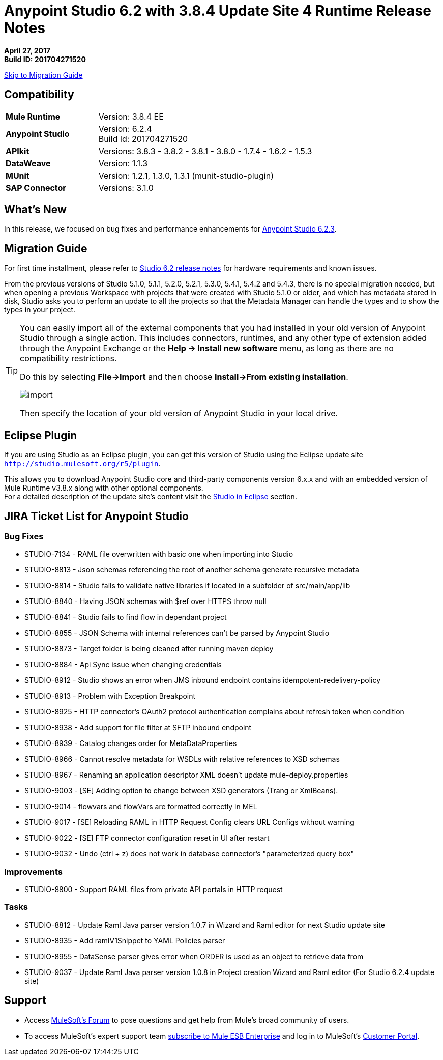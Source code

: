 = Anypoint Studio 6.2 with 3.8.4 Update Site 4 Runtime Release Notes

*April 27, 2017* +
*Build ID: 201704271520*

xref:migration[Skip to Migration Guide]

== Compatibility

[cols="30a,70a"]
|===
| *Mule Runtime*
| Version: 3.8.4 EE

|*Anypoint Studio*
|Version: 6.2.4 +
Build Id: 201704271520

|*APIkit*
|Versions: 3.8.3 - 3.8.2 - 3.8.1 - 3.8.0 - 1.7.4 - 1.6.2 - 1.5.3

|*DataWeave* +
|Version: 1.1.3

|*MUnit* +
|Version: 1.2.1, 1.3.0, 1.3.1 (munit-studio-plugin)

|*SAP Connector*
|Versions: 3.1.0
|===


== What's New

In this release, we focused on bug fixes and performance enhancements for link:/release-notes/anypoint-studio-6.2-with-3.8.3-runtime-update-site-3-release-notes[Anypoint Studio 6.2.3].


[[migration]]
== Migration Guide

For first time installment, please refer to link:/release-notes/anypoint-studio-6.2-with-3.8.3-runtime-release-notes#hardware-requirements[Studio 6.2 release notes] for hardware requirements and known issues.

From the previous versions of Studio 5.1.0, 5.1.1, 5.2.0, 5.2.1, 5.3.0, 5.4.1, 5.4.2 and 5.4.3, there is no special migration needed, but when opening a previous Workspace with projects that were created with Studio 5.1.0 or older, and which has metadata stored in disk, Studio asks you to perform an update to all the projects so that the Metadata Manager can handle the types and to show the types in your project.


[TIP]
====
You can easily import all of the external components that you had installed in your old version of Anypoint Studio through a single action. This includes connectors, runtimes, and any other type of extension added through the Anypoint Exchange or the ​*Help -> Install new software*​ menu, as long as there are no compatibility restrictions.

Do this by selecting *File->Import* and then choose *Install->From existing installation*.

image:import_extensions.png[import]

Then specify the location of your old version of Anypoint Studio in your local drive.
====

== Eclipse Plugin

If you are using Studio as an Eclipse plugin, you can get this version of Studio using the Eclipse update site `http://studio.mulesoft.org/r5/plugin`.

This allows you to download Anypoint Studio core and third-party components version 6.x.x and with an embedded version of Mule Runtime v3.8.x along with other optional components. +
For a detailed description of the update site's content visit the link:/anypoint-studio/v/6/studio-in-eclipse#available-software-in-the-update-site[Studio in Eclipse] section.


== JIRA Ticket List for Anypoint Studio


=== Bug Fixes

* STUDIO-7134 - RAML file overwritten with basic one when importing into Studio
* STUDIO-8813 - Json schemas referencing the root of another schema generate recursive metadata
* STUDIO-8814 - Studio fails to validate native libraries if located in a subfolder of src/main/app/lib
* STUDIO-8840 - Having JSON schemas with $ref over HTTPS throw null
* STUDIO-8841 - Studio fails to find flow in dependant project
* STUDIO-8855 - JSON Schema with internal references can't be parsed by Anypoint Studio
* STUDIO-8873 - Target folder is being cleaned after running maven deploy
* STUDIO-8884 - Api Sync issue when changing credentials
* STUDIO-8912 - Studio shows an error when JMS inbound endpoint contains idempotent-redelivery-policy
* STUDIO-8913 - Problem with Exception Breakpoint
* STUDIO-8925 - HTTP connector's OAuth2 protocol authentication complains about refresh token when condition
* STUDIO-8938 - Add support for file filter at SFTP inbound endpoint
* STUDIO-8939 - Catalog changes order for MetaDataProperties
* STUDIO-8966 - Cannot resolve metadata for WSDLs with relative references to XSD schemas
* STUDIO-8967 - Renaming an application descriptor XML doesn't update mule-deploy.properties
* STUDIO-9003 - [SE] Adding option to change between XSD generators (Trang or XmlBeans).
* STUDIO-9014 - flowvars and flowVars are formatted correctly in MEL
* STUDIO-9017 - [SE] Reloading RAML in HTTP Request Config clears URL Configs without warning
* STUDIO-9022 - [SE] FTP connector configuration reset in UI after restart
* STUDIO-9032 - Undo (ctrl + z) does not work in database connector's "parameterized query box"

=== Improvements

* STUDIO-8800 - Support RAML files from private API portals in HTTP request

=== Tasks

* STUDIO-8812 - Update Raml Java parser version 1.0.7 in Wizard and Raml editor for next Studio update site
* STUDIO-8935 - Add ramlV1Snippet to YAML Policies parser
* STUDIO-8955 - DataSense parser gives error when ORDER is used as an object to retrieve data from
* STUDIO-9037 - Update Raml Java parser version 1.0.8 in Project creation Wizard and Raml editor (For Studio 6.2.4 update site)

== Support

* Access link:http://forums.mulesoft.com/[MuleSoft’s Forum] to pose questions and get help from Mule’s broad community of users.
* To access MuleSoft’s expert support team link:https://www.mulesoft.com/support-and-services/mule-esb-support-license-subscription[subscribe to Mule ESB Enterprise] and log in to MuleSoft’s link:http://www.mulesoft.com/support-login[Customer Portal].
